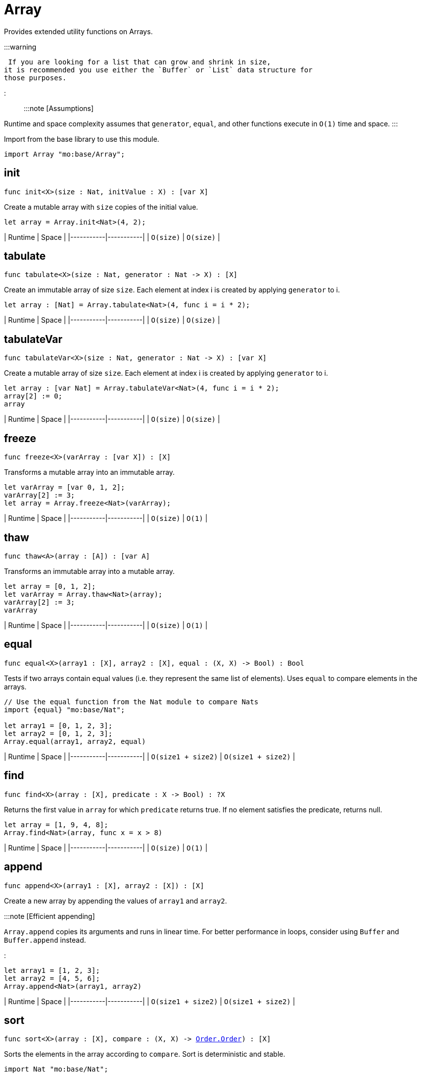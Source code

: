 [[module.Array]]
= Array

Provides extended utility functions on Arrays.

:::warning

 If you are looking for a list that can grow and shrink in size,
it is recommended you use either the `Buffer` or `List` data structure for
those purposes.

:::

:::note [Assumptions]

Runtime and space complexity assumes that `generator`, `equal`, and other functions execute in `O(1)` time and space.
:::

Import from the base library to use this module.

```motoko name=import
import Array "mo:base/Array";
```


[[init]]
== init

[source.no-repl,motoko,subs=+macros]
----
func init<X>(size : Nat, initValue : X) : pass:[[]var Xpass:[]]
----

Create a mutable array with `size` copies of the initial value.

```motoko include=import
let array = Array.init<Nat>(4, 2);
```

| Runtime   | Space     |
|-----------|-----------|
| `O(size)` | `O(size)` |

[[tabulate]]
== tabulate

[source.no-repl,motoko,subs=+macros]
----
func tabulate<X>(size : Nat, generator : Nat -> X) : pass:[[]Xpass:[]]
----

Create an immutable array of size `size`. Each element at index i
is created by applying `generator` to i.

```motoko include=import
let array : [Nat] = Array.tabulate<Nat>(4, func i = i * 2);
```

| Runtime   | Space     |
|-----------|-----------|
| `O(size)` | `O(size)` |

[[tabulateVar]]
== tabulateVar

[source.no-repl,motoko,subs=+macros]
----
func tabulateVar<X>(size : Nat, generator : Nat -> X) : pass:[[]var Xpass:[]]
----

Create a mutable array of size `size`. Each element at index i
is created by applying `generator` to i.

```motoko include=import
let array : [var Nat] = Array.tabulateVar<Nat>(4, func i = i * 2);
array[2] := 0;
array
```

| Runtime   | Space     |
|-----------|-----------|
| `O(size)` | `O(size)` |

[[freeze]]
== freeze

[source.no-repl,motoko,subs=+macros]
----
func freeze<X>(varArray : pass:[[]var Xpass:[]]) : pass:[[]Xpass:[]]
----

Transforms a mutable array into an immutable array.

```motoko include=import

let varArray = [var 0, 1, 2];
varArray[2] := 3;
let array = Array.freeze<Nat>(varArray);
```

| Runtime   | Space     |
|-----------|-----------|
| `O(size)` | `O(1)` |

[[thaw]]
== thaw

[source.no-repl,motoko,subs=+macros]
----
func thaw<A>(array : pass:[[]Apass:[]]) : pass:[[]var Apass:[]]
----

Transforms an immutable array into a mutable array.

```motoko include=import

let array = [0, 1, 2];
let varArray = Array.thaw<Nat>(array);
varArray[2] := 3;
varArray
```

| Runtime   | Space     |
|-----------|-----------|
| `O(size)` | `O(1)` |

[[equal]]
== equal

[source.no-repl,motoko,subs=+macros]
----
func equal<X>(array1 : pass:[[]Xpass:[]], array2 : pass:[[]Xpass:[]], equal : (X, X) -> Bool) : Bool
----

Tests if two arrays contain equal values (i.e. they represent the same
list of elements). Uses `equal` to compare elements in the arrays.

```motoko include=import
// Use the equal function from the Nat module to compare Nats
import {equal} "mo:base/Nat";

let array1 = [0, 1, 2, 3];
let array2 = [0, 1, 2, 3];
Array.equal(array1, array2, equal)
```

| Runtime   | Space     |
|-----------|-----------|
| `O(size1 + size2)` | `O(size1 + size2)` |

[[find]]
== find

[source.no-repl,motoko,subs=+macros]
----
func find<X>(array : pass:[[]Xpass:[]], predicate : X -> Bool) : ?X
----

Returns the first value in `array` for which `predicate` returns true.
If no element satisfies the predicate, returns null.

```motoko include=import
let array = [1, 9, 4, 8];
Array.find<Nat>(array, func x = x > 8)
```

| Runtime   | Space     |
|-----------|-----------|
| `O(size)` | `O(1)` |


[[append]]
== append

[source.no-repl,motoko,subs=+macros]
----
func append<X>(array1 : pass:[[]Xpass:[]], array2 : pass:[[]Xpass:[]]) : pass:[[]Xpass:[]]
----

Create a new array by appending the values of `array1` and `array2`.

:::note [Efficient appending]

`Array.append` copies its arguments and runs in linear time.
For better performance in loops, consider using `Buffer` and `Buffer.append` instead.

:::

```motoko include=import
let array1 = [1, 2, 3];
let array2 = [4, 5, 6];
Array.append<Nat>(array1, array2)
```

| Runtime   | Space     |
|-----------|-----------|
| `O(size1 + size2)` | `O(size1 + size2)` |

[[sort]]
== sort

[source.no-repl,motoko,subs=+macros]
----
func sort<X>(array : pass:[[]Xpass:[]], compare : (X, X) -> xref:Order.adoc#type.Order[Order.Order]) : pass:[[]Xpass:[]]
----

Sorts the elements in the array according to `compare`.
Sort is deterministic and stable.

```motoko include=import
import Nat "mo:base/Nat";

let array = [4, 2, 6];
Array.sort(array, Nat.compare).
```

| Runtime   | Space     |
|-----------|-----------|
| `O(size * log(size))` | `O(size)` |

[[sortInPlace]]
== sortInPlace

[source.no-repl,motoko,subs=+macros]
----
func sortInPlace<X>(array : pass:[[]var Xpass:[]], compare : (X, X) -> xref:Order.adoc#type.Order[Order.Order])
----

Sorts the elements in the array, __in place__, according to `compare`.
Sort is deterministic, stable, and in-place.

```motoko include=import
import {compare} "mo:base/Nat";
let array = [var 4, 2, 6];
Array.sortInPlace(array, compare);
array
```

| Runtime   | Space     |
|-----------|-----------|
| `O(size * log(size))` | `O(size)` |


[[reverse]]
== reverse

[source.no-repl,motoko,subs=+macros]
----
func reverse<X>(array : pass:[[]Xpass:[]]) : pass:[[]Xpass:[]]
----

Creates a new array by reversing the order of elements in `array`.

```motoko include=import
let array = [10, 11, 12];
Array.reverse(array)
```

| Runtime   | Space     |
|-----------|-----------|
| `O(size)` | `O(1)` |

[[map]]
== map

[source.no-repl,motoko,subs=+macros]
----
func map<X, Y>(array : pass:[[]Xpass:[]], f : X -> Y) : pass:[[]Ypass:[]]
----

Creates a new array by applying `f` to each element in `array`. `f` "maps"
each element it is applied to of type `X` to an element of type `Y`.
Retains original ordering of elements.

```motoko include=import
let array = [0, 1, 2, 3];
Array.map<Nat, Nat>(array, func x = x * 3)
```

| Runtime   | Space     |
|-----------|-----------|
| `O(size)` | `O(size)` |


[[filter]]
== filter

[source.no-repl,motoko,subs=+macros]
----
func filter<X>(array : pass:[[]Xpass:[]], predicate : X -> Bool) : pass:[[]Xpass:[]]
----

Creates a new array by applying `predicate` to every element
in `array`, retaining the elements for which `predicate` returns true.

```motoko include=import
let array = [4, 2, 6, 1, 5];
let evenElements = Array.filter<Nat>(array, func x = x % 2 == 0);
```

| Runtime   | Space     |
|-----------|-----------|
| `O(size)` | `O(size)` |

[[mapEntries]]
== mapEntries

[source.no-repl,motoko,subs=+macros]
----
func mapEntries<X, Y>(array : pass:[[]Xpass:[]], f : (X, Nat) -> Y) : pass:[[]Ypass:[]]
----

Creates a new array by applying `f` to each element in `array` and its index.
Retains original ordering of elements.

```motoko include=import
let array = [10, 10, 10, 10];
Array.mapEntries<Nat, Nat>(array, func (x, i) = i * x)
```

| Runtime   | Space     |
|-----------|-----------|
| `O(size)` | `O(size)` |

[[mapFilter]]
== mapFilter

[source.no-repl,motoko,subs=+macros]
----
func mapFilter<X, Y>(array : pass:[[]Xpass:[]], f : X -> ?Y) : pass:[[]Ypass:[]]
----

Creates a new array by applying `f` to each element in `array`,
and keeping all non-null elements. The ordering is retained.

```motoko include=import
import {toText} "mo:base/Nat";

let array = [4, 2, 0, 1];
let newArray =
  Array.mapFilter<Nat, Text>( // mapping from Nat to Text values
    array,
    func x = if (x == 0) { null } else { ?toText(100 / x) } // can't divide by 0, so return null
  );
```

| Runtime   | Space     |
|-----------|-----------|
| `O(size)` | `O(size)` |


[[mapResult]]
== mapResult

[source.no-repl,motoko,subs=+macros]
----
func mapResult<X, Y, E>(array : pass:[[]Xpass:[]], f : X -> xref:Result.adoc#type.Result[Result.Result]<Y, E>) : xref:Result.adoc#type.Result[Result.Result]<pass:[[]Ypass:[]], E>
----

 Creates a new array by applying `f` to each element in `array`.
 If any invocation of `f` produces an `#err`, returns an `#err`. Otherwise
 returns an `#ok` containing the new array.

 ```motoko include=import
 let array = [4, 3, 2, 1, 0];
 // divide 100 by every element in the array
 Array.mapResult<Nat, Nat, Text>(array, func x {
   if (x > 0) {
     #ok(100 / x)
   } else {
     #err "Cannot divide by zero"
   }
 })
 ```

| Runtime   | Space     |
|-----------|-----------|
| `O(size)` | `O(size)` |

[[chain]]
== chain

[source.no-repl,motoko,subs=+macros]
----
func chain<X, Y>(array : pass:[[]Xpass:[]], k : X -> pass:[[]Ypass:[]]) : pass:[[]Ypass:[]]
----

Creates a new array by applying `k` to each element in `array`,
and concatenating the resulting arrays in order. This operation
is similar to what in other functional languages is known as monadic bind.

```motoko include=import
import Nat "mo:base/Nat";

let array = [1, 2, 3, 4];
Array.chain<Nat, Int>(array, func x = [x, -x])

```

| Runtime   | Space     |
|-----------|-----------|
| `O(size)` | `O(size)` |

[[foldLeft]]
== foldLeft

[source.no-repl,motoko,subs=+macros]
----
func foldLeft<X, A>(array : pass:[[]Xpass:[]], base : A, combine : (A, X) -> A) : A
----

Collapses the elements in `array` into a single value by starting with `base`
and progessively combining elements into `base` with `combine`. Iteration runs
left to right.

```motoko include=import
import {add} "mo:base/Nat";

let array = [4, 2, 0, 1];
let sum =
  Array.foldLeft<Nat, Nat>(
    array,
    0, // start the sum at 0
    func(sumSoFar, x) = sumSoFar + x // this entire function can be replaced with `add`!
  );
```

| Runtime   | Space     |
|-----------|-----------|
| `O(size)` | `O(1)` |

[[foldRight]]
== foldRight

[source.no-repl,motoko,subs=+macros]
----
func foldRight<X, A>(array : pass:[[]Xpass:[]], base : A, combine : (X, A) -> A) : A
----

Collapses the elements in `array` into a single value by starting with `base`
and progessively combining elements into `base` with `combine`. Iteration runs
right to left.

```motoko include=import
import {toText} "mo:base/Nat";

let array = [1, 9, 4, 8];
let bookTitle = Array.foldRight<Nat, Text>(array, "", func(x, acc) = toText(x) # acc);
```

| Runtime   | Space     |
|-----------|-----------|
| `O(size)` | `O(1)` |

[[flatten]]
== flatten

[source.no-repl,motoko,subs=+macros]
----
func flatten<X>(arrays : pass:[[]pass:[[]Xpass:[]]pass:[]]) : pass:[[]Xpass:[]]
----

Flattens the array of arrays into a single array. Retains the original
ordering of the elements.

```motoko include=import
let arrays = [[0, 1, 2], [2, 3], [], [4]];
Array.flatten<Nat>(arrays)
```

| Runtime   | Space     |
|-----------|-----------|
| `O(n)` | `O(n)` |

[[make]]
== make

[source.no-repl,motoko,subs=+macros]
----
func make<X>(element : X) : pass:[[]Xpass:[]]
----

Create an array containing a single value.

```motoko include=import
Array.make(2)
```

| Runtime   | Space     |
|-----------|-----------|
| `O(1)` | `O(1)` |

[[vals]]
== vals

[source.no-repl,motoko,subs=+macros]
----
func vals<X>(array : pass:[[]Xpass:[]]) : xref:IterType.adoc#type.Iter[I.Iter]<X>
----

Returns an Iterator (`Iter`) over the elements of `array`.
Iterator provides a single method `next()`, which returns
elements in order, or `null` when out of elements to iterate over.

:::note [Alternative approach]

Alternatively, you can use `array.size()` to achieve the same result. See the example below.
:::

```motoko include=import
let array = [10, 11, 12];
var sum = 0;
for (element in array.vals()) {
  sum += element;
};
sum
```

| Runtime   | Space     |
|-----------|-----------|
| `O(1)` | `O(1)` |

[[keys]]
== keys

[source.no-repl,motoko,subs=+macros]
----
func keys<X>(array : pass:[[]Xpass:[]]) : xref:IterType.adoc#type.Iter[I.Iter]<Nat>
----

Returns an Iterator (`Iter`) over the indices of `array`.
Iterator provides a single method `next()`, which returns
indices in order, or `null` when out of index to iterate over.

:::note [Alternative approach]
You can also use `array.keys()` instead of this function. See example
below.

:::

```motoko include=import
let array = [10, 11, 12];
var sum = 0;
for (element in array.keys()) {
  sum += element;
};
sum
```

| Runtime   | Space     |
|-----------|-----------|
| `O(1)` | `O(1)` |

[[size]]
== size

[source.no-repl,motoko,subs=+macros]
----
func size<X>(array : pass:[[]Xpass:[]]) : Nat
----

Returns the size of `array`.

:::note [Alternative approach]

Alternatively, you can use `array.size()` to achieve the same result. See the example below.
:::

```motoko include=import
let array = [10, 11, 12];
let size = Array.size(array);
```

| Runtime   | Space     |
|-----------|-----------|
| `O(1)` | `O(1)` |

[[subArray]]
== subArray

[source.no-repl,motoko,subs=+macros]
----
func subArray<X>(array : pass:[[]Xpass:[]], start : Nat, length : Nat) : pass:[[]Xpass:[]]
----

Returns a new subarray from the given array provided the start index and length of elements in the subarray.

:::note [Limitations]
 Traps if the start index + length is greater than the size of the array.
:::

```motoko include=import
let array = [1,2,3,4,5];
let subArray = Array.subArray<Nat>(array, 2, 3);
```

| Runtime   | Space     |
|-----------|-----------|
| `O(length)` | `O(length)` |

[[indexOf]]
== indexOf

[source.no-repl,motoko,subs=+macros]
----
func indexOf<X>(element : X, array : pass:[[]Xpass:[]], equal : (X, X) -> Bool) : ?Nat
----

Returns the index of the first `element` in the `array`.

```motoko include=import
import Char "mo:base/Char";
let array = ['c', 'o', 'f', 'f', 'e', 'e'];
assert Array.indexOf<Char>('c', array, Char.equal) == ?0;
assert Array.indexOf<Char>('f', array, Char.equal) == ?2;
assert Array.indexOf<Char>('g', array, Char.equal) == null;
```

| Runtime   | Space     |
|-----------|-----------|
| `O(array.size())` | `O(1)` |

[[nextIndexOf]]
== nextIndexOf

[source.no-repl,motoko,subs=+macros]
----
func nextIndexOf<X>(element : X, array : pass:[[]Xpass:[]], fromInclusive : Nat, equal : (X, X) -> Bool) : ?Nat
----

Returns the index of the next occurence of `element` in the `array` starting from the `from` index (inclusive).

```motoko include=import
import Char "mo:base/Char";
let array = ['c', 'o', 'f', 'f', 'e', 'e'];
assert Array.nextIndexOf<Char>('c', array, 0, Char.equal) == ?0;
assert Array.nextIndexOf<Char>('f', array, 0, Char.equal) == ?2;
assert Array.nextIndexOf<Char>('f', array, 2, Char.equal) == ?2;
assert Array.nextIndexOf<Char>('f', array, 3, Char.equal) == ?3;
assert Array.nextIndexOf<Char>('f', array, 4, Char.equal) == null;
```

| Runtime   | Space     |
|-----------|-----------|
| `O(array.size())` | `O(1)` |

[[lastIndexOf]]
== lastIndexOf

[source.no-repl,motoko,subs=+macros]
----
func lastIndexOf<X>(element : X, array : pass:[[]Xpass:[]], equal : (X, X) -> Bool) : ?Nat
----

Returns the index of the last `element` in the `array`.

```motoko include=import
import Char "mo:base/Char";
let array = ['c', 'o', 'f', 'f', 'e', 'e'];
assert Array.lastIndexOf<Char>('c', array, Char.equal) == ?0;
assert Array.lastIndexOf<Char>('f', array, Char.equal) == ?3;
assert Array.lastIndexOf<Char>('e', array, Char.equal) == ?5;
assert Array.lastIndexOf<Char>('g', array, Char.equal) == null;
```

| Runtime   | Space     |
|-----------|-----------|
| `O(array.size())` | `O(1)` |

[[prevIndexOf]]
== prevIndexOf

[source.no-repl,motoko,subs=+macros]
----
func prevIndexOf<T>(element : T, array : pass:[[]Tpass:[]], fromExclusive : Nat, equal : (T, T) -> Bool) : ?Nat
----

Returns the index of the previous occurance of `element` in the `array` starting from the `from` index (exclusive).

```motoko include=import
import Char "mo:base/Char";
let array = ['c', 'o', 'f', 'f', 'e', 'e'];
assert Array.prevIndexOf<Char>('c', array, array.size(), Char.equal) == ?0;
assert Array.prevIndexOf<Char>('e', array, array.size(), Char.equal) == ?5;
assert Array.prevIndexOf<Char>('e', array, 5, Char.equal) == ?4;
assert Array.prevIndexOf<Char>('e', array, 4, Char.equal) == null;
```

| Runtime   | Space     |
|-----------|-----------|
| `O(array.size())` | `O(1)` |

[[slice]]
== slice

[source.no-repl,motoko,subs=+macros]
----
func slice<X>(array : pass:[[]Xpass:[]], fromInclusive : Nat, toExclusive : Nat) : xref:IterType.adoc#type.Iter[I.Iter]<X>
----

Returns an iterator over a slice of the given array.

```motoko include=import
let array = [1, 2, 3, 4, 5];
let s = Array.slice<Nat>(array, 3, array.size());
assert s.next() == ?4;
assert s.next() == ?5;
assert s.next() == null;

let s = Array.slice<Nat>(array, 0, 0);
assert s.next() == null;
```

| Runtime   | Space     |
|-----------|-----------|
| `O(1)` | `O(1)` |

[[take]]
== take

[source.no-repl,motoko,subs=+macros]
----
func take<T>(array : pass:[[]Tpass:[]], length : Int) : pass:[[]Tpass:[]]
----

Returns a new subarray of given length from the beginning or end of the given array.

Returns the entire array if the length is greater than the size of the array.

```motoko include=import
let array = [1, 2, 3, 4, 5];
assert Array.take(array, 2) == [1, 2];
assert Array.take(array, -2) == [4, 5];
assert Array.take(array, 10) == [1, 2, 3, 4, 5];
assert Array.take(array, -99) == [1, 2, 3, 4, 5];
```

| Runtime   | Space     |
|-----------|-----------|
| `O(length)` | `O(length)` |

